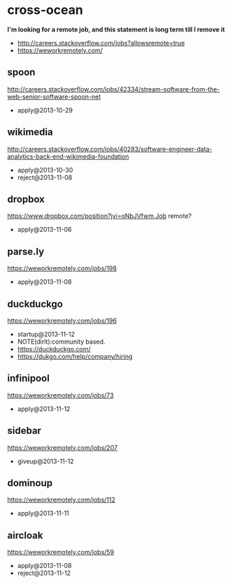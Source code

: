 * cross-ocean
*I'm looking for a remote job, and this statement is long term till I remove it*
   - http://careers.stackoverflow.com/jobs?allowsremote=true
   - https://weworkremotely.com/

** spoon
http://careers.stackoverflow.com/jobs/42334/stream-software-from-the-web-senior-software-spoon-net
   - apply@2013-10-29

** wikimedia
http://careers.stackoverflow.com/jobs/40283/software-engineer-data-analytics-back-end-wikimedia-foundation
   - apply@2013-10-30
   - reject@2013-11-08

** dropbox
https://www.dropbox.com/position?jvi=oNbJVfwm,Job remote?
   - apply@2013-11-06

** parse.ly
https://weworkremotely.com/jobs/198
   - apply@2013-11-08

** duckduckgo
https://weworkremotely.com/jobs/196
   - startup@2013-11-12
   - NOTE(dirlt):community based.
   - https://duckduckgo.com/
   - https://dukgo.com/help/company/hiring

** infinipool
https://weworkremotely.com/jobs/73
   - apply@2013-11-12

** sidebar
https://weworkremotely.com/jobs/207
   - giveup@2013-11-12

** dominoup
https://weworkremotely.com/jobs/112
   - apply@2013-11-11

** aircloak
https://weworkremotely.com/jobs/59
   - apply@2013-11-08
   - reject@2013-11-12
